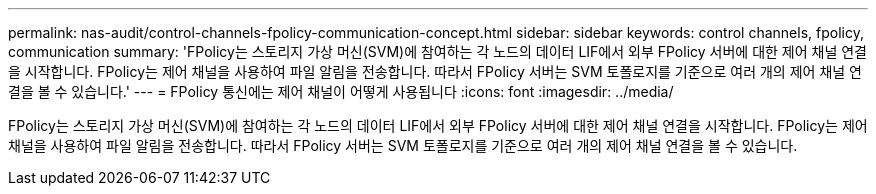 ---
permalink: nas-audit/control-channels-fpolicy-communication-concept.html 
sidebar: sidebar 
keywords: control channels, fpolicy, communication 
summary: 'FPolicy는 스토리지 가상 머신(SVM)에 참여하는 각 노드의 데이터 LIF에서 외부 FPolicy 서버에 대한 제어 채널 연결을 시작합니다. FPolicy는 제어 채널을 사용하여 파일 알림을 전송합니다. 따라서 FPolicy 서버는 SVM 토폴로지를 기준으로 여러 개의 제어 채널 연결을 볼 수 있습니다.' 
---
= FPolicy 통신에는 제어 채널이 어떻게 사용됩니다
:icons: font
:imagesdir: ../media/


[role="lead"]
FPolicy는 스토리지 가상 머신(SVM)에 참여하는 각 노드의 데이터 LIF에서 외부 FPolicy 서버에 대한 제어 채널 연결을 시작합니다. FPolicy는 제어 채널을 사용하여 파일 알림을 전송합니다. 따라서 FPolicy 서버는 SVM 토폴로지를 기준으로 여러 개의 제어 채널 연결을 볼 수 있습니다.
